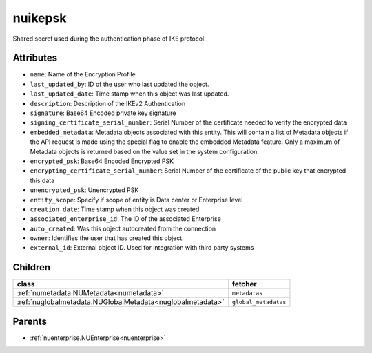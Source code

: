 .. _nuikepsk:

nuikepsk
===========================================

.. class:: nuikepsk.NUIKEPSK(bambou.nurest_object.NUMetaRESTObject,):

Shared secret used during the authentication phase of IKE protocol.


Attributes
----------


- ``name``: Name of the Encryption Profile

- ``last_updated_by``: ID of the user who last updated the object.

- ``last_updated_date``: Time stamp when this object was last updated.

- ``description``: Description of the IKEv2 Authentication

- ``signature``: Base64 Encoded private key signature

- ``signing_certificate_serial_number``: Serial Number of the certificate needed to verify the encrypted data

- ``embedded_metadata``: Metadata objects associated with this entity. This will contain a list of Metadata objects if the API request is made using the special flag to enable the embedded Metadata feature. Only a maximum of Metadata objects is returned based on the value set in the system configuration.

- ``encrypted_psk``: Base64 Encoded Encrypted PSK

- ``encrypting_certificate_serial_number``: Serial Number of the certificate of the public key that encrypted this data

- ``unencrypted_psk``: Unencrypted PSK

- ``entity_scope``: Specify if scope of entity is Data center or Enterprise level

- ``creation_date``: Time stamp when this object was created.

- ``associated_enterprise_id``: The ID of the associated Enterprise

- ``auto_created``: Was this object autocreated from the connection

- ``owner``: Identifies the user that has created this object.

- ``external_id``: External object ID. Used for integration with third party systems




Children
--------

================================================================================================================================================               ==========================================================================================
**class**                                                                                                                                                      **fetcher**

:ref:`numetadata.NUMetadata<numetadata>`                                                                                                                         ``metadatas`` 
:ref:`nuglobalmetadata.NUGlobalMetadata<nuglobalmetadata>`                                                                                                       ``global_metadatas`` 
================================================================================================================================================               ==========================================================================================



Parents
--------


- :ref:`nuenterprise.NUEnterprise<nuenterprise>`

